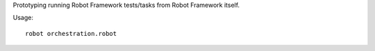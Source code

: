 Prototyping running Robot Framework tests/tasks from Robot Framework itself.

Usage::

    robot orchestration.robot
